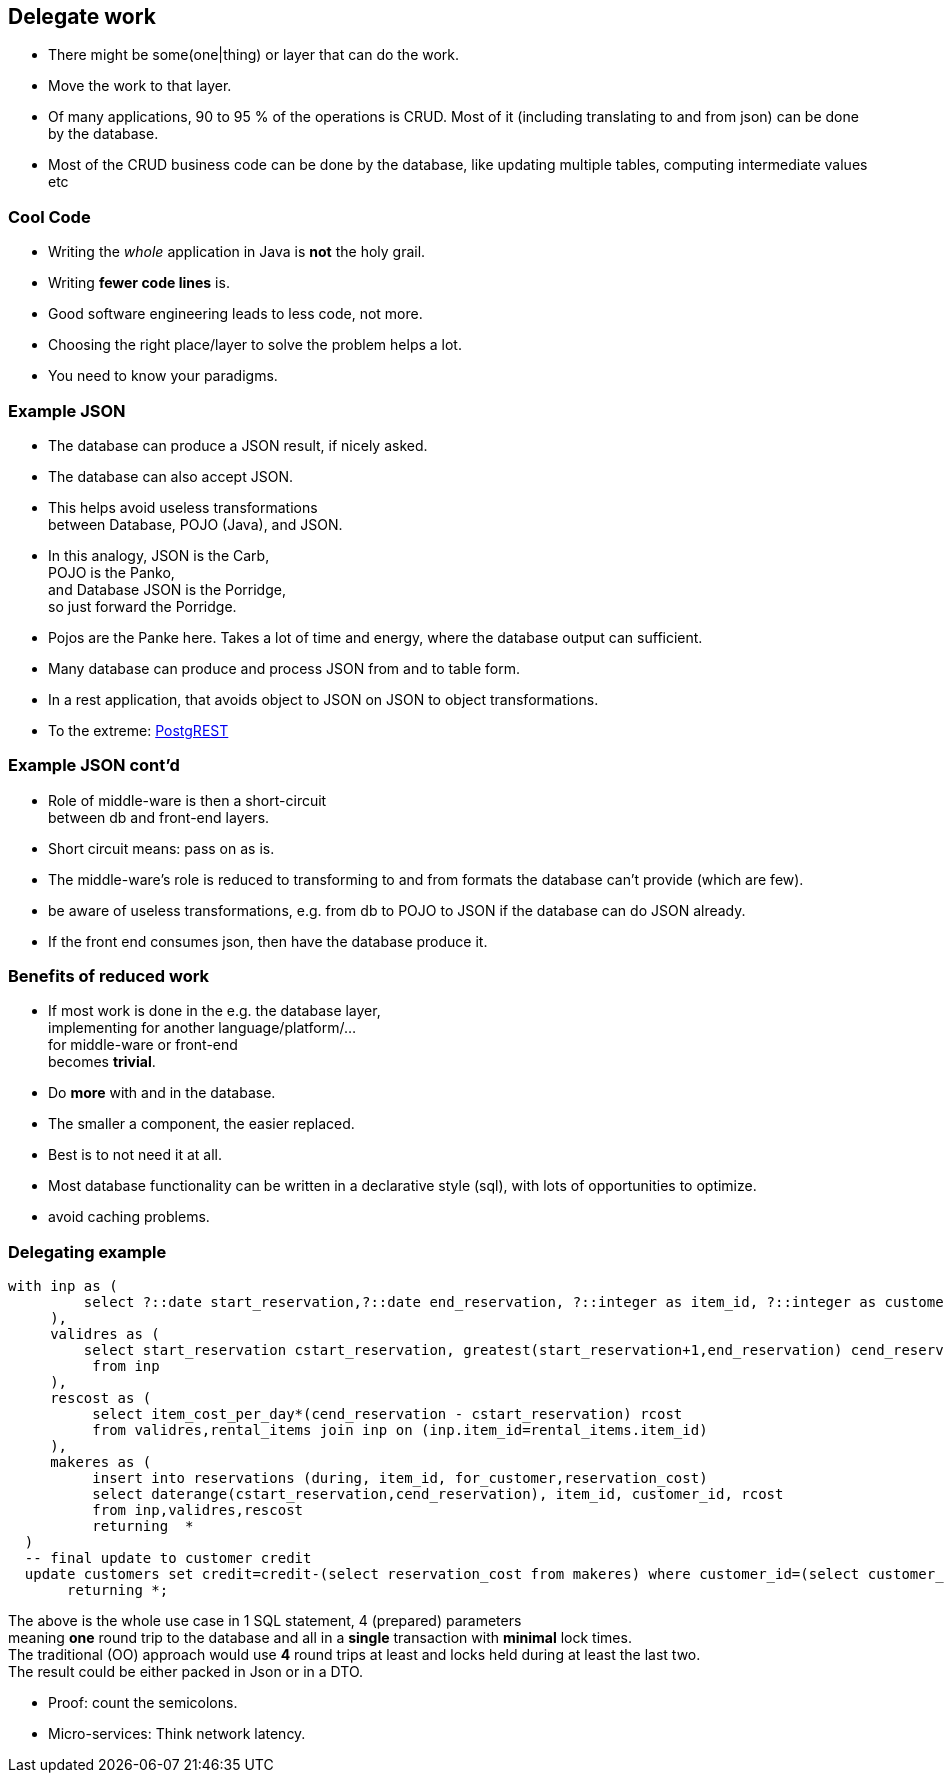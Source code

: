 [.lightbg,background-video="videos/blue-sky.mp4",background-video-loop="true",background-opacity="0.7"]
== Delegate work

* There might be some(one|thing) or layer that can do the work.
* Move the work to that layer.

[.notes]
--
* Of many applications, 90 to 95 % of the operations is CRUD. Most of it (including translating to and from json) can be done by the database.
* Most of the CRUD business code can be done by the database,
like updating multiple tables, computing intermediate values etc
--

[.lightbg,background-video="videos/blue-sky.mp4",background-video-loop="true",background-opacity="0.7"]
=== [blue]*Cool* Code

* Writing the [green]_whole_ application in Java is [red]*not* the holy grail.
* Writing [green]*fewer code lines* is.

[.notes]
--
* Good software engineering leads to less code, not more.
* Choosing the right place/layer to solve the problem helps a lot.
* You need to know your paradigms.
--

[.lightbg,background-video="videos/blue-sky.mp4",background-video-loop="true",background-opacity="0.7"]
=== Example JSON

* The database can produce a JSON result, if nicely asked.
* The database can also accept JSON.
* This helps avoid useless transformations +
  between Database, POJO (Java), and JSON.
* In this analogy, [blue]#JSON# is the [blue]#Carb#, +
  [red]#POJO# is the [red]#Panko#, +
  and [green]#Database JSON# is the [green]#Porridge#, +
  so just forward the Porridge.

[.notes]
--
* Pojos are the Panke here. Takes a lot of time and energy, where the database output can sufficient.
* Many database can produce and process JSON from and to table form.
* In a rest application, that avoids object to JSON on JSON to object transformations.
* To the extreme: https://postgrest.org/en/v8.0/[PostgREST ^]
--

[.lightbg,background-video="videos/blue-sky.mp4",background-video-loop="true",background-opacity="0.7"]
=== Example JSON cont'd

* Role of middle-ware is then a [green]#short-circuit# +
  between db and front-end layers.
* Short circuit means: pass on as is.

[.notes]
--

* The middle-ware's role is reduced to transforming to and from formats the database can't provide (which are few).
* be aware of useless transformations, e.g. from db to POJO to JSON if the database can do JSON already.
* If the front end consumes json, then have the database produce it.
--

[.lightbg,background-video="videos/blue-sky.mp4",background-video-loop="true",background-opacity="0.7"]
=== Benefits of reduced work

* If most work is done in the e.g. the database layer, +
  implementing for another language/platform/... +
  for middle-ware or front-end +
  becomes [green]*trivial*.

* Do [green]*more* with and in the database.

[.notes]
--
* The smaller a component, the easier replaced.
* Best is to not need it at all.
* Most database functionality can be written in a declarative style (sql),
  with lots of opportunities to optimize.
* avoid caching problems.
--

[.lightbg,background-video="videos/blue-sky.mp4",background-video-loop="true",background-opacity="0.7"]
=== [.small-font]#Delegating example#

[source,sql]
[.small-code-font]
----
with inp as (
         select ?::date start_reservation,?::date end_reservation, ?::integer as item_id, ?::integer as customer_id
     ),
     validres as (
         select start_reservation cstart_reservation, greatest(start_reservation+1,end_reservation) cend_reservation
          from inp
     ),
     rescost as (
          select item_cost_per_day*(cend_reservation - cstart_reservation) rcost
          from validres,rental_items join inp on (inp.item_id=rental_items.item_id)
     ),
     makeres as (
          insert into reservations (during, item_id, for_customer,reservation_cost)
          select daterange(cstart_reservation,cend_reservation), item_id, customer_id, rcost
          from inp,validres,rescost
          returning  *
  )
  -- final update to customer credit
  update customers set credit=credit-(select reservation_cost from makeres) where customer_id=(select customer_id  from inp)
       returning *;
----

[.small-font]
The above is the whole use case in 1 SQL statement, 4 (prepared) parameters +
meaning [green]*one* round trip to the database and all in a [green]*single* transaction with [green]*minimal* lock times. +
The traditional (OO) approach would use [red]*4* round trips at least and locks held during at least the last two. +
The result could be either packed in Json or in a DTO.

[.notes]
--
* Proof: count the semicolons.
* Micro-services: Think network latency.
--
